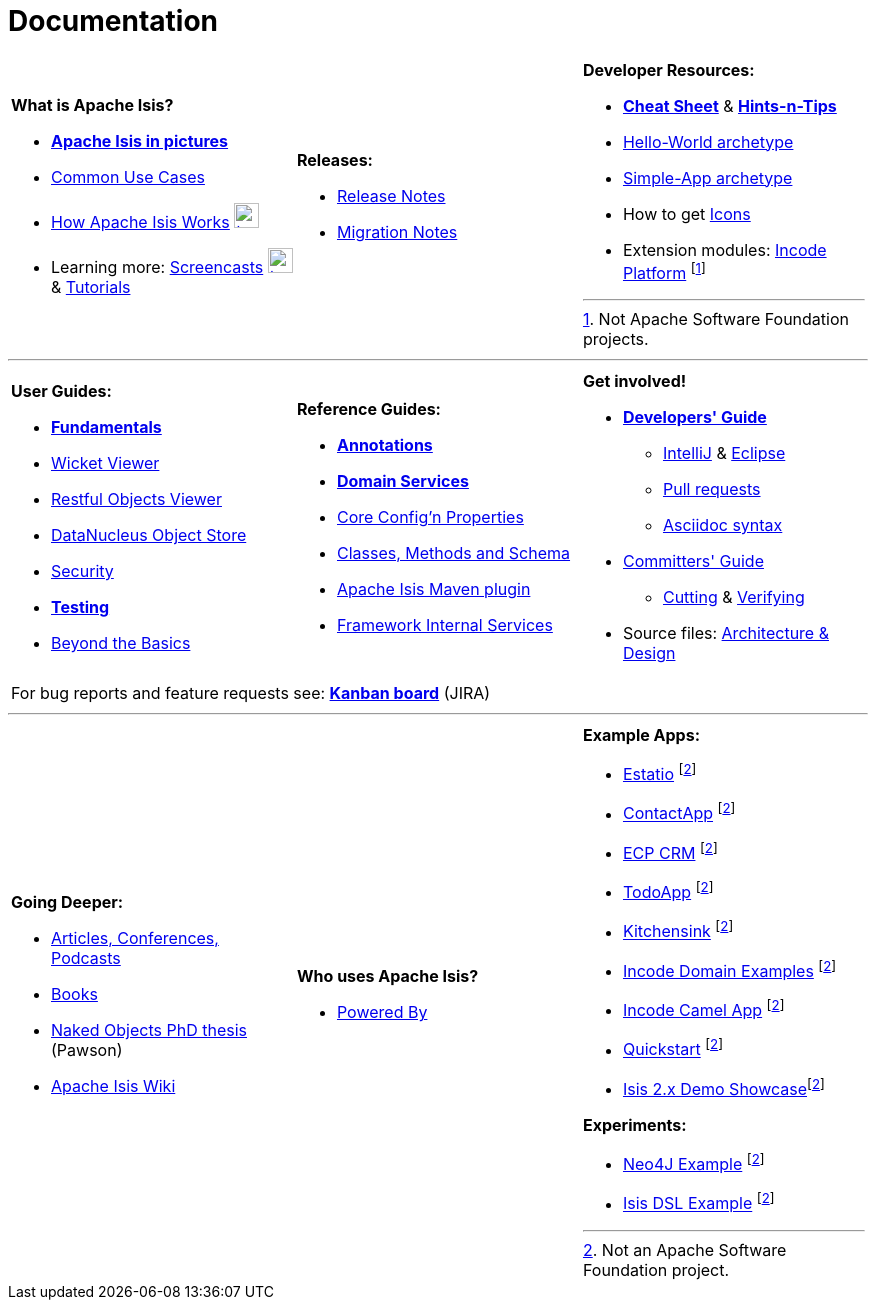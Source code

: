 [[documentation]]
= Documentation
:notice: licensed to the apache software foundation (asf) under one or more contributor license agreements. see the notice file distributed with this work for additional information regarding copyright ownership. the asf licenses this file to you under the apache license, version 2.0 (the "license"); you may not use this file except in compliance with the license. you may obtain a copy of the license at. http://www.apache.org/licenses/license-2.0 . unless required by applicable law or agreed to in writing, software distributed under the license is distributed on an "as is" basis, without warranties or  conditions of any kind, either express or implied. see the license for the specific language governing permissions and limitations under the license.
:_basedir: ./
:_imagesdir: images/
:notoc:

[.documentation-page]
--

[cols="1a,1a,1a",frame="none", grid="none", stripe="none"]
|===

| *What is Apache Isis?*

* *link:pages/isis-in-pictures/isis-in-pictures.html[Apache Isis in pictures^]*
* link:pages/common-use-cases/common-use-cases.html[Common Use Cases^]
* link:pages/how-isis-works/how-isis-works.html[How Apache Isis Works^] image:{_imagesdir}tv_show-25.png[width="25px" link="pages/how-isis-works/how-isis-works.html"]
* Learning more: link:pages/screencasts/screencasts.html[Screencasts^] image:{_imagesdir}tv_show-25.png[width="25px" link="./pages/screencasts/screencasts.html"] & link:pages/tg/tg.html[Tutorials^]

|*Releases:*

* link:release-notes/release-notes.html[Release Notes^]
* link:migration-notes/migration-notes.html[Migration Notes^]


|*Developer Resources:*

* *link:pages/cheat-sheet/cheat-sheet.html[Cheat Sheet^]* & *link:guides/htg.html[Hints-n-Tips^]*
* link:guides/ugfun/ugfun.html#_ugfun_getting-started_helloworld-archetype[Hello-World archetype^]
* link:guides/ugfun/ugfun.html#_ugfun_getting-started_simpleapp-archetype[Simple-App archetype^]
* How to get link:pages/icons/icons.html[Icons^]
* Extension modules: http://platform.incode.org[Incode Platform^] footnoteref:[ASF, Not Apache Software Foundation projects.]


|===

***
[cols="1a,1a,1a",frame="none", grid="none", stripes="none"]
|===

|*User Guides:*

* *link:guides/ugfun/ugfun.html[Fundamentals^]*
* link:guides/ugvw/ugvw.html[Wicket Viewer^]
* link:guides/ugvro/ugvro.html[Restful Objects Viewer^]
* link:guides/ugodn/ugodn.html[DataNucleus Object Store^]
* link:guides/ugsec/ugsec.html[Security^]
* *link:guides/ugtst/ugtst.html[Testing^]*
* link:guides/ugbtb/ugbtb.html[Beyond the Basics^]


|*Reference Guides:*

* *link:guides/rgant/rgant.html[Annotations^]*
* *link:guides/rgsvc/rgsvc.html[Domain Services^]*
* link:guides/rgcfg/rgcfg.html[Core Config'n Properties^]
* link:guides/rgcms/rgcms.html[Classes, Methods and Schema^]
* link:guides/rgmvn/rgmvn.html[Apache Isis Maven plugin^]
* link:guides/rgfis/rgfis.html[Framework Internal Services^]



|*Get involved!*

* *link:guides/dg/dg.html[Developers' Guide^]*
** link:guides/dg/dg.html#_dg_ide_intellij[IntelliJ^] & link:guides/dg/dg.html#_dg_ide_eclipse[Eclipse^]
** link:guides/dg/dg.html#_dg_contributing[Pull requests^]
** link:guides/dg/dg.html#_dg_asciidoc-syntax[Asciidoc syntax^]

* link:guides/cgcom/cgcom.html[Committers' Guide^]
** link:guides/cgcom/cgcom.html#_cgcom_cutting-a-release[Cutting^] & link:guides/cgcom/cgcom.html#_cgcom_verifying-releases[Verifying^]

* Source files: link:guides/ad/ad.html[Architecture & Design^]

3+|For bug reports and feature requests see: *link:https://issues.apache.org/jira/secure/RapidBoard.jspa?rapidView=87[Kanban board^]* (JIRA)


|===



***
[cols="1a,1a,1a",frame="none", grid="none", stripes="none"]
|===


|*Going Deeper:*

* link:pages/articles-and-presentations/articles-and-presentations.html[Articles, Conferences, Podcasts^]
* link:pages/books/books.html[Books^]
* link:guides/ugfun/resources/core-concepts/Pawson-Naked-Objects-thesis.pdf[Naked Objects PhD thesis^] (Pawson)
* https://cwiki.apache.org/confluence/display/ISIS/Index[Apache Isis Wiki^]

|*Who uses Apache Isis?*

* link:pages/powered-by/powered-by.html[Powered By^]

|*Example Apps:*

* https://github.com/estatio/estatio[Estatio^] footnoteref:[ASF,Not an Apache Software Foundation project.]
* https://github.com/incodehq/contactapp[ContactApp^] footnoteref:[ASF]
* https://github.com/incodehq/ecpcrm[ECP CRM^] footnoteref:[ASF]
* https://github.com/isisaddons/isis-app-todoapp[TodoApp^] footnoteref:[ASF]
* https://github.com/isisaddons/isis-app-kitchensink[Kitchensink^] footnoteref:[ASF]
* https://github.com/incodehq/incode-examples[Incode Domain Examples^] footnoteref:[ASF]
* https://github.com/incodehq/incode-camel[Incode Camel App^] footnoteref:[ASF]
* https://github.com/isisaddons/isis-app-quickstart[Quickstart^] footnoteref:[ASF]
* https://github.com/andi-huber/isis-2-demo[Isis 2.x Demo Showcase]footnoteref:[ASF]

*Experiments:*

* https://github.com/isisaddons/isis-app-neoapp[Neo4J Example^] footnoteref:[ASF]
* https://github.com/isisaddons/isis-app-simpledsl[Isis DSL Example^] footnoteref:[ASF]

|====


--

